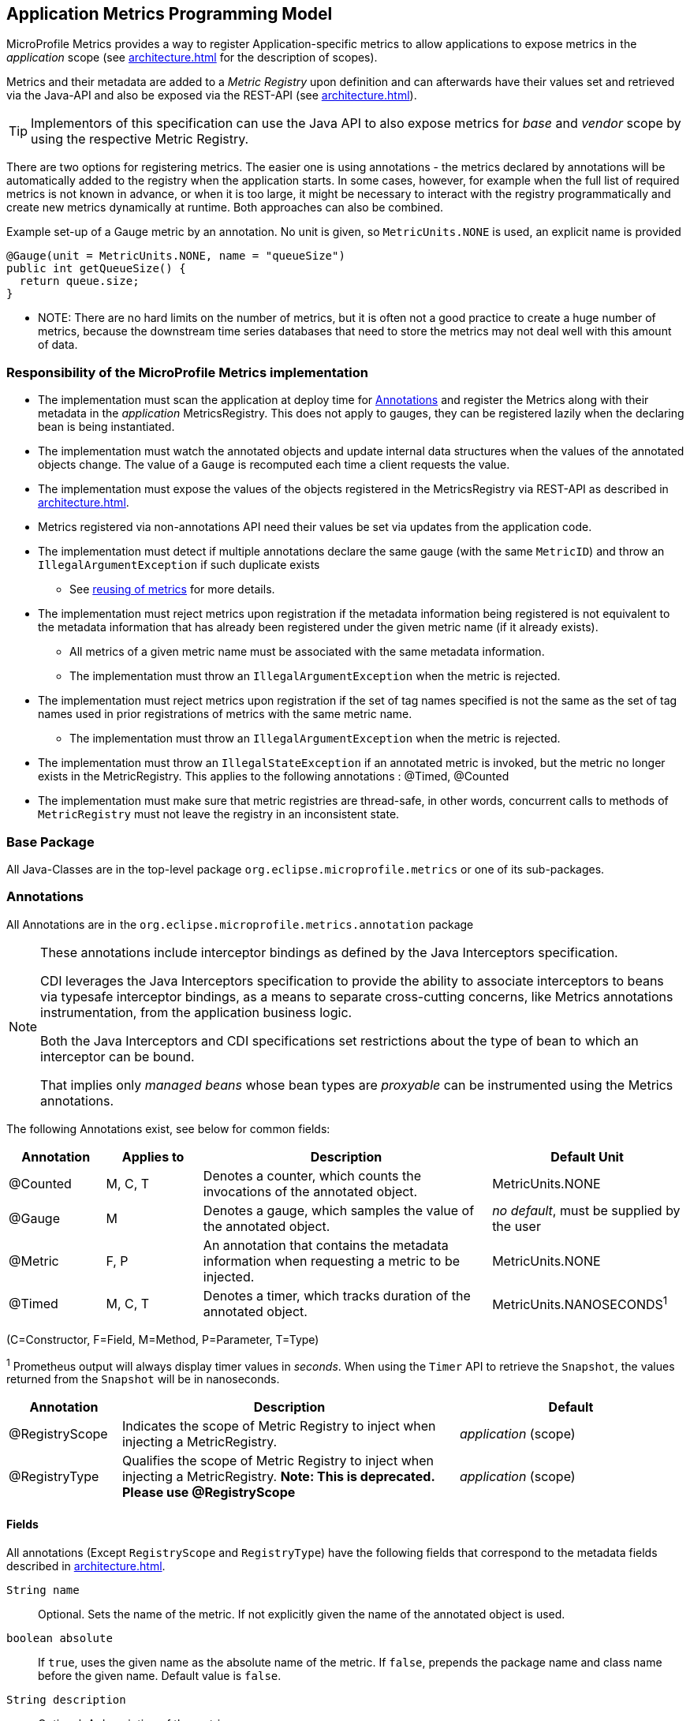 //
// Copyright (c) 2016, 2020 Contributors to the Eclipse Foundation
//
// See the NOTICE file(s) distributed with this work for additional
// information regarding copyright ownership.
//
// Licensed under the Apache License, Version 2.0 (the "License");
// you may not use this file except in compliance with the License.
// You may obtain a copy of the License at
//
//     http://www.apache.org/licenses/LICENSE-2.0
//
// Unless required by applicable law or agreed to in writing, software
// distributed under the License is distributed on an "AS IS" BASIS,
// WITHOUT WARRANTIES OR CONDITIONS OF ANY KIND, either express or implied.
// See the License for the specific language governing permissions and
// limitations under the License.
//

[[app-programming-model]]
== Application Metrics Programming Model

MicroProfile Metrics provides a way to register Application-specific metrics to allow applications to expose metrics in
the _application_ scope (see <<architecture#scopes>> for the description of scopes).

Metrics and their metadata are added to a _Metric Registry_ upon definition and can afterwards have their values set
and retrieved via the Java-API and also be exposed via the REST-API (see <<architecture#rest-api>>).

TIP: Implementors of this specification can use the Java API to also expose metrics for _base_ and _vendor_ scope by
using the respective Metric Registry.

There are two options for registering metrics. The easier one is using annotations - the metrics declared
by annotations will be automatically added to the registry when the application starts. In some cases, however,
for example when the full list of required metrics is not known in advance, or when it is too large, it
might be necessary to interact with the registry programmatically and create new metrics dynamically at runtime.
Both approaches can also be combined.

.Example set-up of a Gauge metric by an annotation.  No unit is given, so `MetricUnits.NONE` is used, an explicit name is provided
[source,java]
----
@Gauge(unit = MetricUnits.NONE, name = "queueSize")
public int getQueueSize() {
  return queue.size;
}
----

- NOTE: There are no hard limits on the number of metrics, but it is often not a good practice to 
create a huge number of metrics, because the downstream time series databases
that need to store the metrics may not deal well with this amount of data.

=== Responsibility of the MicroProfile Metrics implementation

* The implementation must scan the application at deploy time for <<api-annotations>> and register the
Metrics along with their metadata in the _application_ MetricsRegistry. This does not apply to gauges, they can
be registered lazily when the declaring bean is being instantiated. 
* The implementation must watch the annotated objects and update internal data structures when the values of the
annotated objects change. The value of a `Gauge` is recomputed each time a client requests the value. 
* The implementation must expose the values of the objects registered in the MetricsRegistry via REST-API as described
in <<architecture#rest-api>>.
* Metrics registered via non-annotations API need their values be set via updates from the application code.
* The implementation must detect if multiple annotations declare the same gauge (with the same `MetricID`)
and throw an `IllegalArgumentException` if such duplicate exists
** See <<architecture#reusing_metrics,reusing of metrics>> for more details.
* The implementation must reject metrics upon registration if the metadata information being registered is not equivalent to the metadata information that has already been registered under the given metric name (if it already exists).
** All metrics of a given metric name must be associated with the same metadata information.
** The implementation must throw an `IllegalArgumentException` when the metric is rejected.
* The implementation must reject metrics upon registration if the set of tag names specified is not the same as the set of tag names used in prior registrations of metrics with the same metric name.
** The implementation must throw an `IllegalArgumentException` when the metric is rejected.
* The implementation must throw an `IllegalStateException` if an annotated metric is invoked, but the metric no longer exists in the MetricRegistry. This applies to the following annotations : @Timed, @Counted
* The implementation must make sure that metric registries are thread-safe, in other words, concurrent calls to methods of `MetricRegistry` must not leave the registry in an inconsistent state.


=== Base Package

All Java-Classes are in the top-level package `org.eclipse.microprofile.metrics` or one of its sub-packages.

[[api-annotations]]
=== Annotations

All Annotations are in the `org.eclipse.microprofile.metrics.annotation` package

[NOTE]
====
These annotations include interceptor bindings as defined by the Java Interceptors specification.

CDI leverages the Java Interceptors specification to provide the ability to associate interceptors to beans via typesafe interceptor bindings, as a means to separate cross-cutting concerns, like Metrics annotations instrumentation, from the application business logic.

Both the Java Interceptors and CDI specifications set restrictions about the type of bean to which an interceptor can be bound.

That implies only _managed beans_ whose bean types are _proxyable_ can be instrumented using the Metrics annotations.
====

The following Annotations exist, see below for common fields:

[cols="1,1,3,2"]
|===
|Annotation | Applies to |  Description | Default Unit

|@Counted | M, C, T | Denotes a counter, which counts the invocations of the annotated object. | MetricUnits.NONE
|@Gauge   | M | Denotes a gauge, which samples the value of the annotated object.  | _no default_, must be supplied by the user
|@Metric  | F, P | An annotation that contains the metadata information when requesting a metric to be injected. | MetricUnits.NONE
|@Timed   | M, C, T | Denotes a timer, which tracks duration of the annotated object. | MetricUnits.NANOSECONDS^1^
|===
(C=Constructor, F=Field, M=Method, P=Parameter, T=Type)  

^1^ Prometheus output will always display timer values in _seconds_. When using the `Timer` API to retrieve the `Snapshot`, the values returned from the `Snapshot` will be in nanoseconds. 
[cols="1,3,2"]
|===
|Annotation | Description | Default

|@RegistryScope| Indicates the scope of Metric Registry to inject when injecting a MetricRegistry. |  _application_ (scope)
|@RegistryType| Qualifies the scope of Metric Registry to inject when injecting a MetricRegistry. **Note: This is deprecated. Please use @RegistryScope** |  _application_ (scope)
|===

==== Fields

All annotations (Except `RegistryScope` and `RegistryType`) have the following fields that correspond to the metadata fields described
in <<architecture#meta-data-def>>.

`String name`:: Optional. Sets the name of the metric. If not explicitly given the name of the annotated object is used.
`boolean absolute`:: If `true`, uses the given name as the absolute name of the metric.
If `false`, prepends the package name and class name before the given name. Default value is `false`.
`String description`:: Optional. A description of the metric.
`String unit`:: Unit of the metric. For `@Gauge` no default is provided. Check the `MetricUnits` class for a set of pre-defined units.
`String scope`:: Optional. The `MetricRegistry` scope that this metric belongs to. Default value is `application`.

NOTE: Implementors are encouraged to issue warnings in the server log if metadata is missing. Implementors
MAY stop the deployment of an application if Metadata is missing.

[[annotated-naming-convention]]
==== Annotated Naming Convention
Annotated metrics are registered into the _application_ `MetricRegistry` with the name computed using the rules in the following tables.

If the metric annotation is placed on a method or field:
|===
| | `name` is specified | `name` is not specified
| `absolute=true` | Value of the `name` argument | Name of the annotated element
| `absolute=false` | `<canonical-name-of-declaring-class>.<value-of-name-argument>` | `<canonical-name-of-declaring-class>.<name-of-element>`
|===

If the metric annotation is placed on a class, then for each method (including constructors), the metric name will be:

|===
| | `name` is specified | `name` is not specified
| `absolute=true` | `<value-of-name-argument>.<name-of-the-method>` | `<short-name-of-class>.<name-of-the-method>`
| `absolute=false` | `<package-of-the-declaring-class>.<value-of-name-argument>.<name-of-the-method>` | `<canonical-name-of-the-declaring-class>.<name-of-the-method>`
|===

In case of constructors, "name of the method" is the short name of the declaring class.

.Examples of metric names when metric annotations are applied to beans
[source, java]
----
package com.example;

import jakarta.inject.Inject;
import org.eclipse.microprofile.metrics.Counter;
import org.eclipse.microprofile.metrics.annotation.Metric;

public class Colours {

    @Counted
    public void red() {
        // ...
    }
    
    @Counted(name="blueCount")
    public void blue() {
        // ...
    }
    
    @Counted(name="greenCount", absolute=true)
    public void green() {
        // ...
    }
    
    @Counted(absolute=true)
    public void yellow() {
        // ...
    }
    
}
----
The above bean would produce the following entries in the `MetricRegistry`
----
com.example.Colours.red
com.example.Colours.blueCount
greenCount
yellow
----

.Examples of metric names when `@Inject` is used together with `@Metric`
[source, java]
----
package com.example;

import jakarta.inject.Inject;
import org.eclipse.microprofile.metrics.Counter;
import org.eclipse.microprofile.metrics.annotation.Metric;

public class Colours {

  @Inject
  @Metric
  Counter redCount;

  @Inject
  @Metric(name="blue")
  Counter blueCount;

  @Inject
  @Metric(absolute=true)
  Counter greenCount;

  @Inject
  @Metric(name="purple", absolute=true)
  Counter purpleCount;
}
----
The above bean would produce the following entries in the `MetricRegistry`
----
com.example.Colours.redCount
com.example.Colours.blue
greenCount
purple
----

==== @Counted
An annotation for marking a method, constructor, or type as a counter.

The implementation must support the following annotation targets:

  * `CONSTRUCTOR`
  * `METHOD`
  * `TYPE`

NOTE: This annotation has changed in MicroProfile Metrics 2.0: Counters now always increase monotonically upon invocation.

If the metric no longer exists in the `MetricRegistry` when the annotated element is invoked then an `IllegalStateException` will be thrown.

The following lists the behavior for each annotation target.

===== CONSTRUCTOR

When a constructor is annotated, the implementation must register a counter for the constructor using the <<annotated-naming-convention>>.
The counter is increased by one when the constructor is invoked.

.Example of an annotated constructor
[source, java]
----
@Counted
public CounterBean() {
}
----

===== METHOD

When a non-private method is annotated, the implementation must register a counter for the method using the <<annotated-naming-convention>>.
The counter is increased by one when the method is invoked.

.Example of an annotated method
[source, java]
----
@Counted
public void run() {
}
----

===== TYPE
When a type/class is annotated, the implementation must register a counter for each of the constructors
and non-private methods using the <<annotated-naming-convention>>.
The counters are increased by one when the corresponding constructor/method is invoked.

.Example of an annotated type/class
[source, java]
----
@Counted
public class CounterBean {

  public void countMethod1() {}
  public void countMethod2() {}

}
----

==== @Gauge
An annotation for marking a method as a gauge. No default `MetricUnit` is supplied, so the `unit` must always be specified explicitly.

The implementation must support the following annotation target:

  * `METHOD`


The following lists the behavior for each annotation target.

===== METHOD

When a non-private method is annotated, the implementation must register a gauge for the method using the <<annotated-naming-convention>>. The gauge value and type is equal to the annotated method return value and type.

.Example of an annotated method
[source, java]
----
@Gauge(unit = MetricUnits.NONE)
public long getValue() {
  return value;
}
----


==== @Timed
An annotation for marking a constructor or method of an annotated object as timed.
The metric of type Timer tracks how frequently the annotated object is invoked, and tracks how long it took the invocations to complete. The data is aggregated to calculate duration statistics and throughput statistics.

The implementation must support the following annotation targets:

  * `CONSTRUCTOR`
  * `METHOD`
  * `TYPE`

If the metric no longer exists in the `MetricRegistry` when the annotated element is invoked then an `IllegalStateException` will be thrown.

The following lists the behavior for each annotation target.

===== CONSTRUCTOR

When a constructor is annotated, the implementation must register a timer for the constructor using the <<annotated-naming-convention>>. Each time the constructor is invoked, the execution will be timed.

.Example of an annotated constructor
[source, java]
----
@Timed
public TimedBean() {
}
----

===== METHOD

When a non-private method is annotated, the implementation must register a timer for the method using the <<annotated-naming-convention>>. Each time the method is invoked, the execution will be timed.

.Example of an annotated method
[source, java]
----
@Timed
public void run() {
}
----

===== TYPE
When a type/class is annotated, the implementation must register a timer for each of the constructors and non-private methods using the <<annotated-naming-convention>>. Each time a constructor/method is invoked, the execution will be timed with the corresponding timer.

.Example of an annotated type/class
[source, java]
----
@Timed
public class TimedBean {

  public void timedMethod1() {}
  public void timedMethod2() {}

}
----

==== @Metric

An annotation requesting that a metric should be injected or registered.

The implementation must support the following annotation targets:

  * `FIELD`
  * `PARAMETER`

The following lists the behavior for each annotation target.

===== FIELD

When a metric injected field is annotated, the implementation must provide the registered metric with the given name (using the <<annotated-naming-convention>>) if the metric already exists.
If no metric exists with the given name then the implementation must produce and register the requested metric.

Gauges are an exception to this rule, because it could happen that an annotated gauge is not registered yet when the reference to it is being injected. In that case, the implementation
must inject a proxy gauge implementation which forwards `getValue()` calls to the actual gauge, if the actual gauge already exists. If `getValue()` is called on the
proxy gauge and the actual gauge still does not exist in the registry, `getValue()` will return null.

.Example of an injected field
[source, java]
----
@Inject
@Metric(name = "applicationCount")
Counter count;
----

===== PARAMETER
When a metric parameter is annotated, the implementation must provide the registered metric with the given name (using the <<annotated-naming-convention>>) if the metric already exist. If no metric exists with the given name then the implementation must produce and register the requested metric.

.Example of an annotated parameter
[source, java]
----
@Inject
public void init(@Metric(name="instances") Counter instances) {
    instances.inc();
}
----

=== Usage of CDI stereotypes
If a metric annotation is applied to a bean through a CDI stereotype, the implementation must handle it the same way as if the metric annotation
was applied on the target bean directly. Metric names are computed relative to the name and package of the bean itself, not of the stereotype.

=== Registering metrics dynamically
In addition to declaring metrics via annotations, it is possible to dynamically (un)register metrics by 
calling methods of a `MetricRegistry` object. 
Registering metrics dynamically can be useful in some cases, for example, when the final list of metrics is not known in 
advance (when the application is being coded), or when there are too many similar metrics and 
it would be more practical to register them in a `for` loop than to introduce 
lots of annotations in the code. The two approaches can also be combined if necessary.

==== List of methods of the MetricRegistry related to registering new metrics
[cols="1,1"]
|===
|Method | Description

|`counter(String name)` | Counter with given name and no tags
|`counter(String name, Tag... tags)` | Counter with given name and tags
|`counter(Metadata metadata)` | Counter from given `Metadata` object
|`counter(Metadata metadata, Tag... tags)` | Counter from given `Metadata` object with given tags
|`histogram(String name)` | Histogram with given name and no tags
|`histogram(String name, Tag... tags)` | Histogram with given name and tags
|`histogram(Metadata metadata)` | Histogram from given `Metadata` object
|`histogram(Metadata metadata, Tag... tags)` | Histogram from given `Metadata` object with given tags
|`timer(String name)` | Timer with given name and no tags
|`timer(String name, Tag... tags)` | Timer with given name and tags
|`timer(Metadata metadata)` | Timer from given `Metadata` object
|`timer(Metadata metadata, Tag... tags)` | Timer from given `Metadata` object with given tags
|===

All metrics in the table above, except the variants of `register`, exhibit the _get-or-create_ semantics, 
so if a compatible metric with the same `MetricID` already exists, the existing one is returned. "Compatible"
in this context means that the type and all specified metadata must be equal - else an exception is thrown.
If a metric exists under the same name but with different tags, the newly created metric must have 
all of its metadata equal to the existing metric's metadata.

The `register` method variants exhibit the _create_ semantics, that means, if a metric with the same `MetricID` 
already exists, an exception is thrown. If a metric exists under the same name but with different tags, 
the newly created metric must have all of its metadata equal to the existing metric's metadata.

=== Unregistering metrics

While the general recommendation is that metrics live for the whole lifecycle of the application, 
it is still possible to dynamically remove metrics from metric registries at runtime.

==== List of methods of the MetricRegistry related to removing metrics
[cols="1,1"]
|===
|Method | Description

|`remove(String name)` | Removes all metrics with the given name
|`remove(MetricID metricID)` | Removes the metric with the given `MetricID`, if it exists 
|`remove(MetricFilter filter)` | Removes all metrics that are accepted by the given `MetricFilter` instance
|===

[[metric-registries]]
=== Metric Registries

The `MetricRegistry` is used to maintain a collection of metrics along with their <<pgm-metadata,metadata>>.
There is one shared singleton of the `MetricRegistry` per pre-defined scope (_application_, _base_, and _vendor_).
There is also one shared singleton of the `MetricRegistry` per custom scope.
When metrics are registered using annotations and no scope is provided, the metrics are registered in the _application_ `MetricRegistry` (and thus the _application_ scope).

When injected, the `@RegistryScope` is used to selectively inject one of the `application`, `base`, `vendor` or custom registries.
If no _scope_ parameter is used, the default `MetricRegistry` returned is the `application` registry.

If using the **deprecated** `@RegistryType`, it will be used as a qualifier to selectively inject one of the `application`, `base` or  `vendor` registries.
If no qualifier is used, the default `MetricRegistry` returned is the `application` registry. Note that `@RegistryType` is now deprecated. Please use `@RegistryScope` instead.

The `@RegistryScope` annotation and `@RegistryType` qualifer annotation should not be used together for the same `MetricRegistry` injection. The `application`, `base` or `vendor` registry produced by either injection strategies should be the same respective to the scope. That is to say, an injection of a `MetricRegistry` with `@RegistryScope(scope = MetricRegistry.APPLICATION_SCOPE)` will produce the same `MetricRegistry` from using`@RegistryType(type = MetricRegistry.Type.APPLICATION)` and vice-versa.

Implementations may choose to use a Factory class to produce the injectable `MetricRegistry` bean via CDI. See <<appendix#metric-registry-factory>>. Note: The factory would be an internal class and not exposed to the application.

==== @RegistryScope
The `@RegistryScope` can be used to retrieve the `MetricRegistry` for a specific scope.
The implementation must produce the corresponding `MetricRegistry` specified by the `RegistryScope`.


==== @RegistryType
The `@RegistryType` can be used to retrieve the `MetricRegistry` for a specific scope.
The implementation must produce the corresponding `MetricRegistry` specified by the `RegistryType`.

NOTE: The implementor can optionally provide a _read_only_ copy of the `MetricRegistry` for _base_ and _vendor_ scopes.


NOTE: The `@RegistryType` is **deprecated**. Please use `@RegistryScope` instead.

==== Application Metric Registry
The implementation must produce the _application_ `MetricRegistry` when no `RegistryScope` (or `RegistryType`) is provided or when the `RegistryScope` is `application` (i.e. `MetricRegistry.APPLICATION_SCOPE`) or if the **deprecated** `RegistryType` is `application` (i.e. `MetricRegistry.Type.APPLICATION`). Application-defined metrics can also be registered to <<pgm-custom-scope,user-defined scopes>>

.Example of the application injecting the application registry
[source, java]
----
@Inject
MetricRegistry metricRegistry;
----

.is equivalent to the following with `@RegistryScope`
[source, java]
----
@Inject
@RegistryScope(scope=MetricRegistry.APPLICATION_SCOPE)
MetricRegistry metricRegistry;
----

.or is equivalent to the following with the **deprecated** `@RegistryType`
[source, java]
----
/*
 * @RegistryType is deprecated. Please use @RegistryScope
 */
@Inject
@RegistryType(scope=MetricRegistry.Type.APPLICATION)
MetricRegistry metricRegistry;
----

==== Base Metric Registry
The implementation must produce the _base_ `MetricRegistry` when the `RegistryScope` is `base` (i.e. `MetricRegistry.BASE_SCOPE`). The _base_ `MetricRegistry` contains any metrics the vendor has chosen to provide from <<base-metrics#base-metrics>>.

.Example of the application injecting the base registry using `@RegistryScope`
[source, java]
----
@Inject
@RegistryScope(scope=MetricRegistry.BASE_SCOPE)
MetricRegistry baseRegistry;
----

.Example of the application injecting the base registry using the **deprecated** `@RegistryType`
[source, java]
----
@Inject
@RegistryType(scope=MetricRegistry.Type.BASE)
MetricRegistry baseRegistry;
----

==== Vendor Metric Registry
The implementation must produce the _vendor_ `MetricRegistry` when the `RegistryScope` is `vendor` (i.e. `MetricRegistry.VENDOR_SCOPE`). The _vendor_ `MetricRegistry` must contain any vendor specific metrics.

.Example of the application injecting the vendor registry using `@RegistryScope`
[source, java]
----
@Inject
@RegistryScope(scope=MetricRegistry.VENDOR_SCOPE)
MetricRegistry vendorRegistry;
----

.Example of the application injecting the vendor registry using the **deprecated** `@RegistryType`
[source, java]
----
@Inject
@RegistryType(scope=MetricRegistry.Type.VENDOR)
MetricRegistry vendorRegistry;
----

[[pgm-custom-scope]]
The implementation must produce the `MetricRegistry` corresponding to the custom-named registry when the `RegistryType` is a custom value. If the custom-named `MetricRegistry` does not yet exist the implementation must create a `MetricRegistry` with the specified name.

.Example of the application injecting a custom-named registry
[source, java]
----
@Inject
@RegistryScope(scope="motorguide")
MetricRegistry motorGuideRegistry;
----

[[pgm-metadata]]
==== Metadata

Metadata is used in MicroProfile-Metrics to provide immutable information about a Metric at registration time.
<<architecture#meta-data-def,Metadata>> in the architecture section describes this further.

Therefore `Metadata` is an interface to construct an immutable metadata object.
The object can be built via a `MetadataBuilder` with a fluent API.

.Example of constucting a `Metadata` object for a Meter and registering it in Application scope
[source, java]
----
Metadata m = Metadata.builder()
    .withName("myMeter")
    .withDescription("Example meter")
    .build();

Meter me = new MyMeterImpl();
metricRegistry.register(m, me, new Tag("colour","blue"));
----

A default implementation `DefaultMetadata` is provided in the API for convenience.

